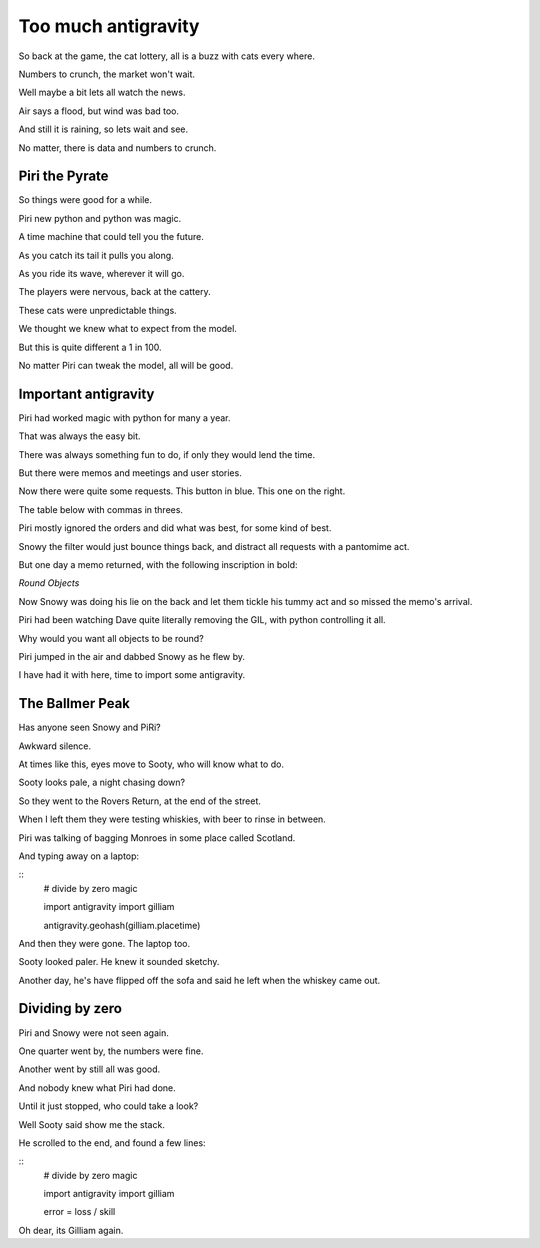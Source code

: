 ======================
 Too much antigravity
======================

So back at the game, the cat lottery, all is a buzz with cats every
where.

Numbers to crunch, the market won't wait.

Well maybe a bit lets all watch the news.

Air says a flood, but wind was bad too.

And still it is raining, so lets wait and see.

No matter, there is data and numbers to crunch.

Piri the Pyrate
===============

So things were good for a while.

Piri new python and python was magic.

A time machine that could tell you the future.

As you catch its tail it pulls you along.

As you ride its wave, wherever it will go.

The players were nervous, back at the cattery.

These cats were unpredictable things.

We thought we knew what to expect from the model.

But this is quite different a 1 in 100.

No matter Piri can tweak the model, all will be good.

Important antigravity
=====================

Piri had worked magic with python for many a year.

That was always the easy bit.
 
There was always something fun to do, if only they would lend the
time.

But there were memos and meetings and user stories.

Now there were quite some requests.   This button in blue.  This one
on the right.

The table below with commas in threes.

Piri mostly ignored the orders and did what was best, for some kind of
best.

Snowy the filter would just bounce things back, and distract all
requests with a pantomime act.

But one day a memo returned, with the following inscription in bold:

*Round Objects*

Now Snowy was doing his lie on the back and let them tickle his tummy
act and so missed the memo's arrival.

Piri had been watching Dave quite literally removing the GIL, with
python controlling it all.

Why would you want all objects to be round?

Piri jumped in the air and dabbed Snowy as he flew by.

I have had it with here, time to import some antigravity.

The Ballmer Peak
================

Has anyone seen Snowy and PiRi?

Awkward silence.

At times like this, eyes move to Sooty, who will know what to do.

Sooty looks pale, a night chasing down?

So they went to the Rovers Return, at the end of the street.

When I left them they were testing whiskies, with beer to rinse in
between.

Piri was talking of bagging Monroes in some place called Scotland.

And typing away on a laptop:

::
   # divide by zero magic

   import antigravity
   import gilliam
   
   antigravity.geohash(gilliam.placetime)
   

And then they were gone.  The laptop too. 

Sooty looked paler.  He knew it sounded sketchy.

Another day, he's have flipped off the sofa and said he left when the
whiskey came out.

Dividing by zero
================

Piri and Snowy were not seen again.

One quarter went by, the numbers were fine.

Another went by still all was good.

And nobody knew what Piri had done.

Until it just stopped, who could take a look?

Well Sooty said show me the stack.

He scrolled to the end, and found a few lines:

::
   # divide by zero magic

   import antigravity
   import gilliam
   
   error = loss / skill
  
Oh dear, its Gilliam again.
   
